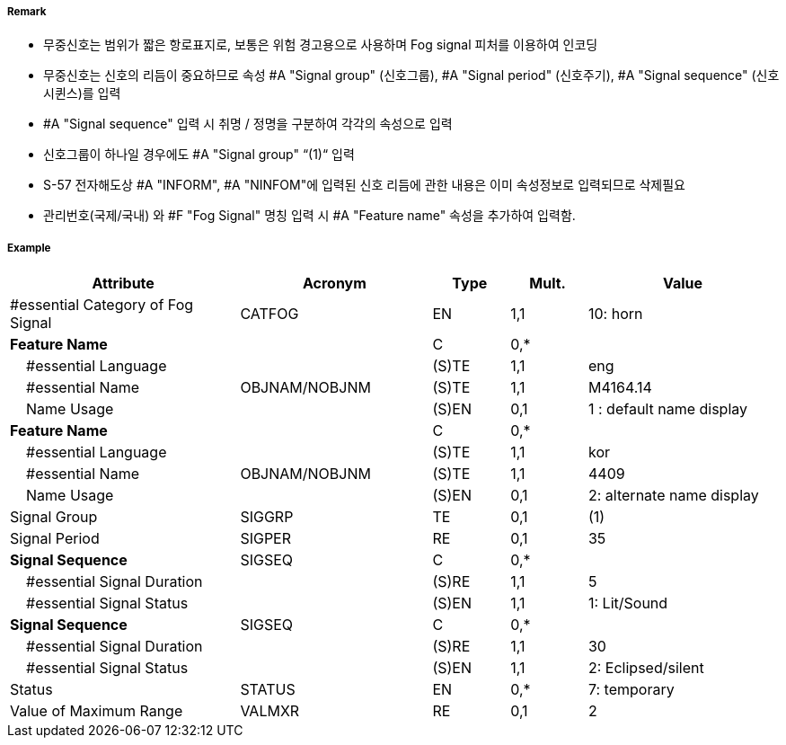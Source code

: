 // tag::FogSignal[]
===== Remark

- 무중신호는 범위가 짧은 항로표지로, 보통은 위험 경고용으로 사용하며 Fog signal 피처를 이용하여 인코딩 
- 무중신호는 신호의 리듬이 중요하므로 속성 #A "Signal group" (신호그룹), #A "Signal period" (신호주기), #A "Signal sequence" (신호시퀸스)를 입력
- #A "Signal sequence" 입력 시 취명 / 정명을 구분하여 각각의 속성으로 입력
- 신호그룹이 하나일 경우에도 #A "Signal group" “(1)“ 입력
- S-57 전자해도상 #A "INFORM", #A "NINFOM"에 입력된 신호 리듬에 관한 내용은 이미 속성정보로 입력되므로 삭제필요
- 관리번호(국제/국내) 와 #F "Fog Signal" 명칭 입력 시 #A "Feature name" 속성을 추가하여 입력함.

===== Example
[cols="30,25,10,10,25", options="header"]
|===
|Attribute |Acronym |Type |Mult. |Value

|#essential Category of Fog Signal|CATFOG|EN|1,1| 10: horn
|**Feature Name**||C|0,*| 
|    #essential Language||(S)TE|1,1| eng
|    #essential Name|OBJNAM/NOBJNM|(S)TE|1,1| M4164.14  
|    Name Usage||(S)EN|0,1| 1 : default name display
|**Feature Name**||C|0,*| 
|    #essential Language||(S)TE|1,1| kor
|    #essential Name|OBJNAM/NOBJNM|(S)TE|1,1| 4409  
|    Name Usage||(S)EN|0,1| 2: alternate name display
|Signal Group|SIGGRP|TE|0,1| (1) 
|Signal Period|SIGPER|RE|0,1| 35
|**Signal Sequence**|SIGSEQ|C|0,*| 
|    #essential Signal Duration||(S)RE|1,1| 5  
|    #essential Signal Status||(S)EN|1,1| 1: Lit/Sound
|**Signal Sequence**|SIGSEQ|C|0,*| 
|    #essential Signal Duration||(S)RE|1,1| 30  
|    #essential Signal Status||(S)EN|1,1| 2: Eclipsed/silent
|Status|STATUS|EN|0,*| 7: temporary
|Value of Maximum Range|VALMXR|RE|0,1| 2 
|===

// end::FogSignal[]
